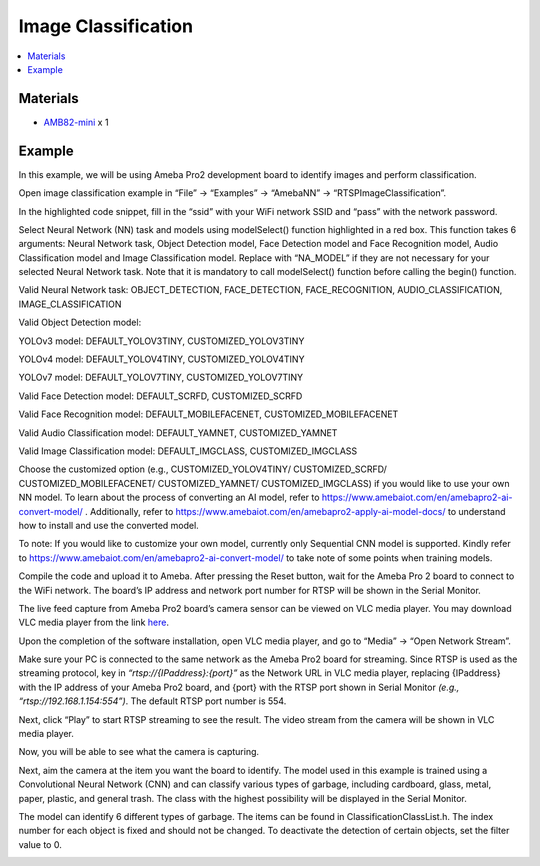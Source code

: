 Image Classification
====================

.. contents::
  :local:
  :depth: 2

Materials
---------

- `AMB82-mini <https://www.amebaiot.com/en/where-to-buy-link/#buy_amb82_mini>`_ x 1

Example 
-------

In this example, we will be using Ameba Pro2 development board to identify images and perform classification.

Open image classification example in “File” -> “Examples” -> “AmebaNN” -> “RTSPImageClassification”.

|image01|

In the highlighted code snippet, fill in the “ssid” with your WiFi network SSID and “pass” with the network password.

|image02|

Select Neural Network (NN) task and models using modelSelect() function highlighted in a red box. This function takes 6 arguments: Neural Network task, Object Detection model, Face Detection model and Face Recognition model, Audio Classification model and Image Classification model. Replace with “NA_MODEL” if they are not necessary for your selected Neural Network task. Note that it is mandatory to call modelSelect() function before calling the begin() function.

Valid Neural Network task: OBJECT_DETECTION, FACE_DETECTION, FACE_RECOGNITION, AUDIO_CLASSIFICATION, IMAGE_CLASSIFICATION

Valid Object Detection model:

YOLOv3 model: DEFAULT_YOLOV3TINY, CUSTOMIZED_YOLOV3TINY

YOLOv4 model: DEFAULT_YOLOV4TINY, CUSTOMIZED_YOLOV4TINY

YOLOv7 model: DEFAULT_YOLOV7TINY, CUSTOMIZED_YOLOV7TINY

Valid Face Detection model: DEFAULT_SCRFD, CUSTOMIZED_SCRFD

Valid Face Recognition model: DEFAULT_MOBILEFACENET, CUSTOMIZED_MOBILEFACENET

Valid Audio Classification model: DEFAULT_YAMNET, CUSTOMIZED_YAMNET

Valid Image Classification model: DEFAULT_IMGCLASS, CUSTOMIZED_IMGCLASS

Choose the customized option (e.g., CUSTOMIZED_YOLOV4TINY/ CUSTOMIZED_SCRFD/ CUSTOMIZED_MOBILEFACENET/ CUSTOMIZED_YAMNET/ CUSTOMIZED_IMGCLASS) if you would like to use your own NN model. To learn about the process of converting an AI model, refer to https://www.amebaiot.com/en/amebapro2-ai-convert-model/ . Additionally, refer to https://www.amebaiot.com/en/amebapro2-apply-ai-model-docs/ to understand how to install and use the converted model.

|image03|

To note: If you would like to customize your own model, currently only Sequential CNN model is supported. Kindly refer to https://www.amebaiot.com/en/amebapro2-ai-convert-model/ to take note of some points when training models.

Compile the code and upload it to Ameba. After pressing the Reset button, wait for the Ameba Pro 2 board to connect to the WiFi network. The board’s IP address and network port number for RTSP will be shown in the Serial Monitor.

The live feed capture from Ameba Pro2 board’s camera sensor can be viewed on VLC media player. You may download VLC media player from the link `here <https://www.videolan.org/vlc/>`__.

Upon the completion of the software installation, open VLC media player, and go to “Media” -> “Open Network Stream”.

|image04|

Make sure your PC is connected to the same network as the Ameba Pro2 board for streaming. Since RTSP is used as the streaming protocol, key in `“rtsp://{IPaddress}:{port}”` as the Network URL in VLC media player, replacing {IPaddress} with the IP address of your Ameba Pro2 board, and {port} with the RTSP port shown in Serial Monitor `(e.g., “rtsp://192.168.1.154:554”)`. The default RTSP port number is 554.

Next, click “Play” to start RTSP streaming to see the result. The video stream from the camera will be shown in VLC media player.

|image05|

Now, you will be able to see what the camera is capturing.

|image06|

Next, aim the camera at the item you want the board to identify. The model used in this example is trained using a Convolutional Neural Network (CNN) and can classify various types of garbage, including cardboard, glass, metal, paper, plastic, and general trash. The class with the highest possibility will be displayed in the Serial Monitor.

|image07|

The model can identify 6 different types of garbage. The items can be found in ClassificationClassList.h. The index number for each object is fixed and should not be changed. To deactivate the detection of certain objects, set the filter value to 0.

|image08|

.. |image01| image:: ../../../../_static/amebapro2/Example_Guides/Neural_Network/Neural_Network_-_Image_Classification/image01.png
   :width:  989 px
   :height:  1040 px

.. |image02| image:: ../../../../_static/amebapro2/Example_Guides/Neural_Network/Neural_Network_-_Image_Classification/image02.png
   :width:  902 px
   :height:  1040 px

.. |image03| image:: ../../../../_static/amebapro2/Example_Guides/Neural_Network/Neural_Network_-_Image_Classification/image03.png
   :width:  851 px
   :height:  165 px

.. |image04| image:: ../../../../_static/amebapro2/Example_Guides/Neural_Network/Neural_Network_-_Image_Classification/image04.png
   :width:  432 px
   :height:  482 px

.. |image05| image:: ../../../../_static/amebapro2/Example_Guides/Neural_Network/Neural_Network_-_Image_Classification/image05.png
   :width:  633 px
   :height:  594 px

.. |image06| image:: ../../../../_static/amebapro2/Example_Guides/Neural_Network/Neural_Network_-_Image_Classification/image06.png
   :width:  960 px
   :height:  510 px

.. |image07| image:: ../../../../_static/amebapro2/Example_Guides/Neural_Network/Neural_Network_-_Image_Classification/image07.png
   :width:  778 px
   :height:  376 px

.. |image08| image:: ../../../../_static/amebapro2/Example_Guides/Neural_Network/Neural_Network_-_Image_Classification/image08.png
   :width:  787 px
   :height:  808 px
